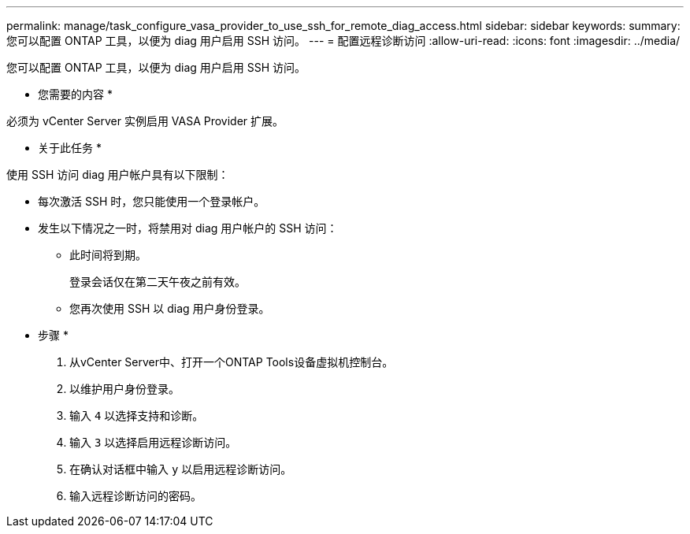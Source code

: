 ---
permalink: manage/task_configure_vasa_provider_to_use_ssh_for_remote_diag_access.html 
sidebar: sidebar 
keywords:  
summary: 您可以配置 ONTAP 工具，以便为 diag 用户启用 SSH 访问。 
---
= 配置远程诊断访问
:allow-uri-read: 
:icons: font
:imagesdir: ../media/


[role="lead"]
您可以配置 ONTAP 工具，以便为 diag 用户启用 SSH 访问。

* 您需要的内容 *

必须为 vCenter Server 实例启用 VASA Provider 扩展。

* 关于此任务 *

使用 SSH 访问 diag 用户帐户具有以下限制：

* 每次激活 SSH 时，您只能使用一个登录帐户。
* 发生以下情况之一时，将禁用对 diag 用户帐户的 SSH 访问：
+
** 此时间将到期。
+
登录会话仅在第二天午夜之前有效。

** 您再次使用 SSH 以 diag 用户身份登录。




* 步骤 *

. 从vCenter Server中、打开一个ONTAP Tools设备虚拟机控制台。
. 以维护用户身份登录。
. 输入 `4` 以选择支持和诊断。
. 输入 `3` 以选择启用远程诊断访问。
. 在确认对话框中输入 `y` 以启用远程诊断访问。
. 输入远程诊断访问的密码。

